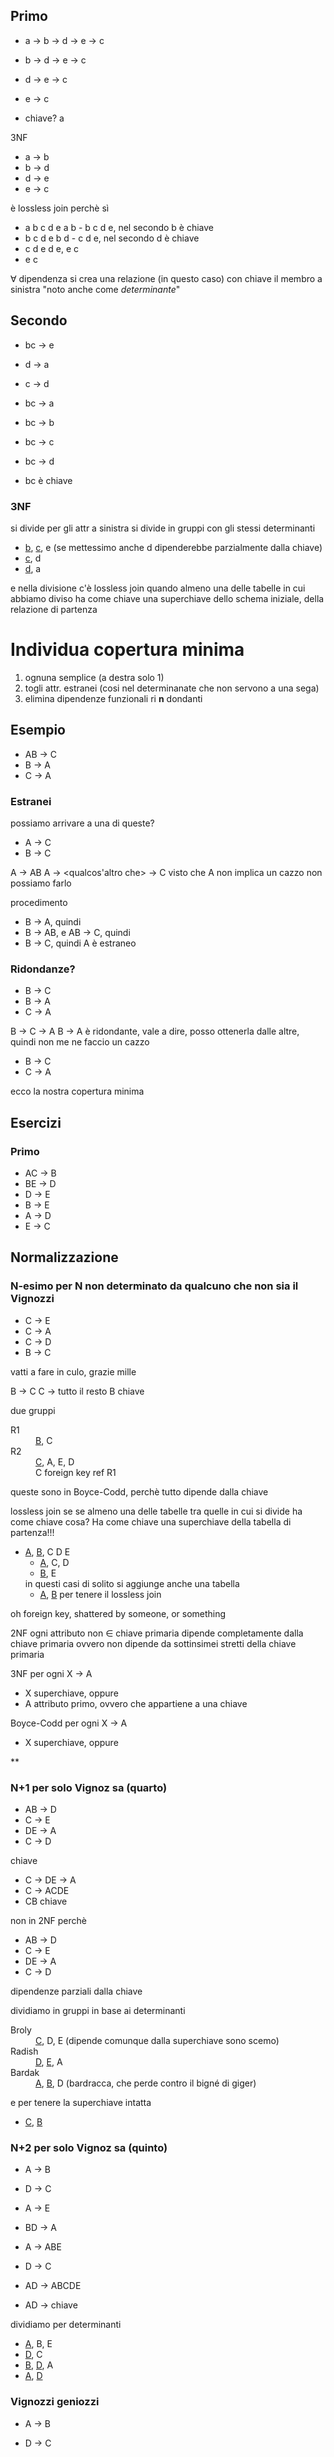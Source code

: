 ** Primo
 - a -> b -> d -> e -> c
 - b -> d -> e -> c
 - d -> e -> c
 - e -> c

 - chiave? a

3NF
 - a -> b
 - b -> d
 - d -> e
 - e -> c
   
è lossless join perchè sì
 - a b c d e
   a b - b c d e, nel secondo b è chiave
 - b c d e
   b d - c d e, nel secondo d è chiave
 - c d e
   d e, e c
 - e c

\forall dipendenza si crea una relazione (in questo caso) con chiave il membro a sinistra
"noto anche come /determinante/"

** Secondo
 - bc -> e
 - d -> a
 - c -> d

 - bc -> a
 - bc -> b
 - bc -> c
 - bc -> d
 - bc è chiave

*** 3NF
si divide per gli attr a sinistra
si divide in gruppi con gli stessi determinanti
 - _b_, _c_, e (se mettessimo anche d dipenderebbe parzialmente dalla chiave)
 - _c_, d
 - _d_, a

e nella divisione c'è lossless join quando almeno una delle tabelle in cui abbiamo diviso
ha come chiave una superchiave dello schema iniziale, della relazione di partenza

* Individua copertura minima

 1. ognuna semplice (a destra solo 1)
 2. togli attr. estranei (cosi nel determinanate che non servono a una sega)
 3. elimina dipendenze funzionali ri *n* dondanti

** Esempio
 - AB -> C
 - B -> A
 - C -> A

*** Estranei
possiamo arrivare a una di queste?
 - A -> C
 - B -> C

A -> AB
A -> <qualcos'altro che> -> C
visto che A non implica un cazzo non possiamo farlo

procedimento
 - B -> A, quindi
 - B -> AB, e AB -> C, quindi
 - B -> C, quindi A è estraneo


*** Ridondanze?
 - B -> C
 - B -> A
 - C -> A

B -> C -> A   
B -> A è ridondante, vale a dire, posso ottenerla dalle altre, quindi non me ne faccio un
cazzo

 - B -> C
 - C -> A

ecco la nostra copertura minima


** Esercizi
*** Primo
 - AC -> B
 - BE -> D
 - D -> E
 - B -> E
 - A -> D
 - E -> C


** Normalizzazione
*** N-esimo per N non determinato da qualcuno che non sia il Vignozzi
 - C -> E
 - C -> A
 - C -> D
 - B -> C

vatti a fare in culo, grazie mille

B -> C
C -> tutto il resto
B chiave

due gruppi
 - R1 :: _B_, C
 - R2 :: _C_, A, E, D \\
   C foreign key ref R1
queste sono in Boyce-Codd, perchè tutto dipende dalla chiave

lossless join se
se almeno una delle tabelle tra quelle in cui si divide ha come chiave cosa?
Ha come chiave una superchiave della tabella di partenza!!!

 - _A_, _B_, C D E
   - _A_, C, D
   - _B_, E
   in questi casi di solito si aggiunge anche una tabella
   - _A_, _B_ per tenere il lossless join  

oh foreign key, shattered by someone, or something     

2NF
ogni attributo non \in chiave primaria dipende completamente dalla chiave primaria
ovvero non dipende da sottinsimei stretti della chiave primaria

3NF
per ogni X -> A
 - X superchiave, oppure
 - A attributo primo, ovvero che appartiene a una chiave

Boyce-Codd
per ogni X -> A
 - X superchiave, oppure

**
*** N+1 per solo Vignoz sa (quarto)
 - AB -> D
 - C -> E 
 - DE -> A
 - C -> D 

chiave
 - C -> DE -> A
 - C -> ACDE
 - CB chiave
non in 2NF perchè

 - AB -> D
 - C -> E 
 - DE -> A
 - C -> D 

dipendenze parziali dalla chiave   

dividiamo in gruppi in base ai determinanti
 - Broly :: _C_, D, E (dipende comunque dalla superchiave sono scemo)
 - Radish :: _D_, _E_, A
 - Bardak :: _A_, _B_, D (bardracca, che perde contro il bigné di giger)
e per tenere la superchiave intatta
 - _C_, _B_

*** N+2 per solo Vignoz sa (quinto)
 - A -> B
 - D -> C
 - A -> E
 - BD -> A

 - A -> ABE
 - D -> C
 - AD -> ABCDE
 - AD -> chiave

dividiamo per determinanti

 - _A_, B, E
 - _D_, C
 - _B_, _D_, A
 - _A_, _D_
   
*** Vignozzi geniozzi
 - A -> B
 - D -> C
 - A -> E
 - BD -> A

 - BD -> A
   - D -> C
   - A -> B
   - A -> E
quindi BD chiave     
- _A_, B, E
- _D_, C
- _B_, _D_, A

geniozzi  
     
